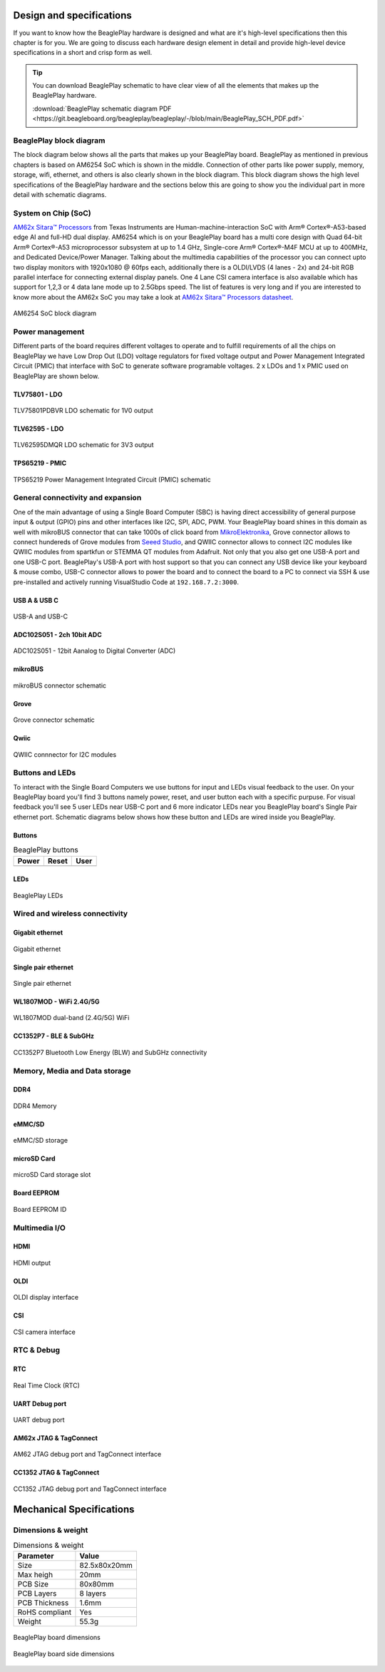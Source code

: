 .. _beagleplay-design-and-specifications:

Design and specifications
#########################

If you want to know how the BeaglePlay hardware is designed and what are it's 
high-level specifications then this chapter is for you. We are going to discuss 
each hardware design element in detail and provide high-level device 
specifications in  a short and crisp form as well.

.. tip:: 
    You can download BeaglePlay schematic to have clear view of 
    all the elements that makes up the BeaglePlay hardware.

    :download:`BeaglePlay schematic diagram PDF <https://git.beagleboard.org/beagleplay/beagleplay/-/blob/main/BeaglePlay_SCH_PDF.pdf>`

BeaglePlay block diagram
*************************

The block diagram below shows all the parts that makes up your BeaglePlay board. 
BeaglePlay as mentioned in previous chapters is based on AM6254 SoC which is shown in the middle. 
Connection of other parts like power supply, memory, storage, wifi, ethernet, and others is also 
clearly shown in the block diagram. This block diagram shows the high level specifications of the 
BeaglePlay hardware and the sections below this are going to show you the individual part in 
more detail with schematic diagrams. 

.. figure:: images/block-diagrams/System-Block-Diagram.svg
    :width: 1247
    :align: center
    :alt: BeaglePlay block diagram

 

System on Chip (SoC)
*********************

`AM62x Sitara™ Processors <https://www.ti.com/product/AM625>`_ from Texas Instruments are 
Human-machine-interaction SoC with Arm® Cortex®-A53-based edge AI and full-HD dual display. 
AM6254 which is on your BeaglePlay board has a multi core design with Quad 64-bit Arm® 
Cortex®-A53 microprocessor subsystem at up to 1.4 GHz, Single-core Arm® Cortex®-M4F 
MCU at up to 400MHz, and Dedicated Device/Power Manager. Talking about the multimedia 
capabilities of the processor you can connect upto two display monitors with 1920x1080 @ 60fps 
each, additionally there is a OLDI/LVDS (4 lanes - 2x) and 24-bit RGB parallel interface for connecting 
external display panels. One 4 Lane CSI camera interface is also available which has support 
for 1,2,3 or 4 data lane mode up to 2.5Gbps speed. The list of features is very long and if you 
are interested to know more about the AM62x SoC you may take a look at
`AM62x Sitara™ Processors datasheet <https://www.ti.com/lit/ds/symlink/am625.pdf>`_.

.. figure:: images/am625.svg
    :width: 1247
    :align: center
    :alt: AM6254 SoC block diagram 

    AM6254 SoC block diagram

Power management
*****************

Different parts of the board requires different voltages to operate and to fulfill requirements of 
all the chips on BeaglePlay we have Low Drop Out (LDO) voltage regulators for fixed voltage output 
and Power Management Integrated Circuit (PMIC) that interface with SoC to generate software programable voltages. 
2 x LDOs and 1 x PMIC used on BeaglePlay are shown below.

TLV75801 - LDO
===============

.. figure:: images/hardware-design/TLV75801PDBVR.svg
    :width: 1247
    :align: center
    :alt: TLV75801PDBVR LDO schematic for 1V0 output

    TLV75801PDBVR LDO schematic for 1V0 output

TLV62595 - LDO
==============

.. figure:: images/hardware-design/TLV62595DMQR.svg
    :width: 1247
    :align: center
    :alt: TLV62595DMQR LDO schematic for 3V3 output

    TLV62595DMQR LDO schematic for 3V3 output

TPS65219 - PMIC
================

.. figure:: images/hardware-design/TPS65219.svg
    :width: 1247
    :align: center
    :alt: TPS65219 Power Management Integrated Circuit (PMIC) schematic

    TPS65219 Power Management Integrated Circuit (PMIC) schematic


General connectivity and expansion
***********************************

One of the main advantage of using a Single Board Computer (SBC) is having direct accessibility of 
general purpose input & output (GPIO) pins and other interfaces like I2C, SPI, ADC, PWM. Your BeaglePlay 
board shines in this domain as well with mikroBUS connector that can take 1000s of click board from 
`MikroElektronika <https://www.mikroe.com/>`_, Grove connector allows to connect hundereds of Grove modules 
from `Seeed Studio <https://www.seeedstudio.com/grove.html>`_, and QWIIC connector allows to connect I2C modules 
like QWIIC modules from spartkfun or STEMMA QT modules from Adafruit. Not only that you also get one USB-A port 
and one USB-C port. BeaglePlay's USB-A port with host support so that you can connect any USB device 
like your keyboard & mouse combo, USB-C connector allows to power the board and to connect the board to 
a PC to connect via SSH & use pre-installed and actively running VisualStudio Code at ``192.168.7.2:3000``.

USB A & USB C
==============

.. figure:: images/hardware-design/usb.svg
    :width: 1247
    :align: center
    :alt: USB-A and USB-C

    USB-A and USB-C

ADC102S051 - 2ch 10bit ADC
===========================

.. figure:: images/hardware-design/ADC102S051.svg
    :width: 1247
    :align: center
    :alt: ADC102S051 - 12bit Aanalog to Digital Converter (ADC)

    ADC102S051 - 12bit Aanalog to Digital Converter (ADC)

mikroBUS
=========

.. figure:: images/hardware-design/mikroBUS.svg
    :width: 1247
    :align: center
    :alt: mikroBUS connector schematic

    mikroBUS connector schematic

Grove
======

.. figure:: images/hardware-design/grove.svg
    :width: 1247
    :align: center
    :alt: Grove connector schematic

    Grove connector schematic

Qwiic
=====

.. figure:: images/hardware-design/qwiic.svg
    :width: 1247
    :align: center
    :alt: QWIIC connnector for I2C modules

    QWIIC connnector for I2C modules

Buttons and LEDs
********************

To interact with the Single Board Computers we use buttons for input and LEDs visual feedback to the user. 
On your BeaglePlay board you'll find 3 buttons namely power, reset, and user button each with a specific purpuse. 
For visual feedback you'll see 5 user LEDs near USB-C port and 6 more indicator LEDs near you BeaglePlay board's 
Single Pair ethernet port. Schematic diagrams below shows how these button and LEDs are wired inside you BeaglePlay.

Buttons
========

.. table:: BeaglePlay buttons

    +-------------------------------------------------------------+-------------------------------------------------------------+--------------------------------------------------------+
    | Power                                                       | Reset                                                       | User                                                   |
    +=============================================================+=============================================================+========================================================+
    | .. image:: images/hardware-design/power-button.svg          | .. image:: images/hardware-design/reset-button.svg          | .. image:: images/hardware-design/power-button.svg     |
    |    :width: 742                                              |    :width: 742                                              |    :width: 742                                         |
    |    :align: center                                           |    :align: center                                           |    :align: center                                      |
    +-------------------------------------------------------------+-------------------------------------------------------------+--------------------------------------------------------+

LEDs
=====

.. figure:: images/hardware-design/leds.svg
    :width: 1247
    :align: center
    :alt: BeaglePlay LEDs

    BeaglePlay LEDs

Wired and wireless connectivity
********************************

Gigabit ethernet
=================

.. figure:: images/hardware-design/WL1807MODGIMOC.svg
    :width: 1247
    :align: center
    :alt: Gigabit ethernet

    Gigabit ethernet

Single pair ethernet
=====================

.. figure:: images/hardware-design/single-pair-ethernet.svg
    :width: 1247
    :align: center
    :alt: Single pair ethernet

    Single pair ethernet

WL1807MOD - WiFi 2.4G/5G
=========================

.. figure:: images/hardware-design/WL1807MODGIMOC.svg
    :width: 1247
    :align: center
    :alt: WL1807MOD dual-band (2.4G/5G) WiFi

    WL1807MOD dual-band (2.4G/5G) WiFi

CC1352P7 - BLE & SubGHz
========================

.. figure:: images/hardware-design/cc1352.svg
    :width: 1247
    :align: center
    :alt: CC1352P7 Bluetooth Low Energy (BLW) and SubGHz connectivity

    CC1352P7 Bluetooth Low Energy (BLW) and SubGHz connectivity


Memory, Media and Data storage
********************************

DDR4
====

.. figure:: images/hardware-design/ddr4.svg
    :width: 1247
    :align: center
    :alt: DDR4 Memory

    DDR4 Memory

eMMC/SD
=======

.. figure:: images/hardware-design/emmc.svg
    :width: 1247
    :align: center
    :alt: eMMC/SD storage

    eMMC/SD storage

microSD Card
=============

.. figure:: images/hardware-design/micro-sd-card.svg
    :width: 1247
    :align: center
    :alt: microSD Card storage slot

    microSD Card storage slot

Board EEPROM
=============

.. figure:: images/hardware-design/board-id.svg
    :width: 1247
    :align: center
    :alt: Board EEPROM ID

    Board EEPROM ID

Multimedia I/O
***************

HDMI
=====

.. figure:: images/hardware-design/hdmi.svg
    :width: 1247
    :align: center
    :alt: HDMI output

    HDMI output

OLDI
=====

.. figure:: images/hardware-design/oldi.svg
    :width: 1247
    :align: center
    :alt: OLDI display interface

    OLDI display interface


CSI
====

.. figure:: images/hardware-design/csi.svg
    :width: 1247
    :align: center
    :alt: CSI camera interface

    CSI camera interface

RTC & Debug
************

RTC
====

.. figure:: images/hardware-design/rtc.svg
    :width: 1247
    :align: center
    :alt: Real Time Clock (RTC)

    Real Time Clock (RTC)

UART Debug port
================

.. figure:: images/hardware-design/debug.svg
    :width: 1247
    :align: center
    :alt: UART debug port

    UART debug port

AM62x JTAG & TagConnect
=======================

.. figure:: images/hardware-design/am62-jtag.svg
    :width: 1247
    :align: center
    :alt: AM62 JTAG debug port and TagConnect interface

    AM62 JTAG debug port and TagConnect interface

CC1352 JTAG & TagConnect
========================

.. figure:: images/hardware-design/cc1352-jtag.svg
    :width: 1247
    :align: center
    :alt: CC1352 JTAG debug port and TagConnect interface

    CC1352 JTAG debug port and TagConnect interface

.. _beagleplay-mechanical-specifications:

Mechanical Specifications 
##########################

Dimensions & weight
*******************

.. table:: Dimensions & weight

    +--------------------+----------------------------------------------------+
    | Parameter          | Value                                              |
    +====================+====================================================+
    | Size               | 82.5x80x20mm                                       |
    +--------------------+----------------------------------------------------+
    | Max heigh          | 20mm                                               |
    +--------------------+----------------------------------------------------+
    | PCB Size           | 80x80mm                                            |
    +--------------------+----------------------------------------------------+
    | PCB Layers         | 8 layers                                           |
    +--------------------+----------------------------------------------------+
    | PCB Thickness      | 1.6mm                                              |
    +--------------------+----------------------------------------------------+
    | RoHS compliant     | Yes                                                |
    +--------------------+----------------------------------------------------+
    | Weight             | 55.3g                                              |
    +--------------------+----------------------------------------------------+

.. figure:: images/dimensions.png
    :width: 700
    :align: center
    :alt: BeaglePlay board dimensions

    BeaglePlay board dimensions

.. figure:: images/side-dimensions.png
    :width: 700
    :align: center
    :alt: BeaglePlay board side dimensions

    BeaglePlay board side dimensions

